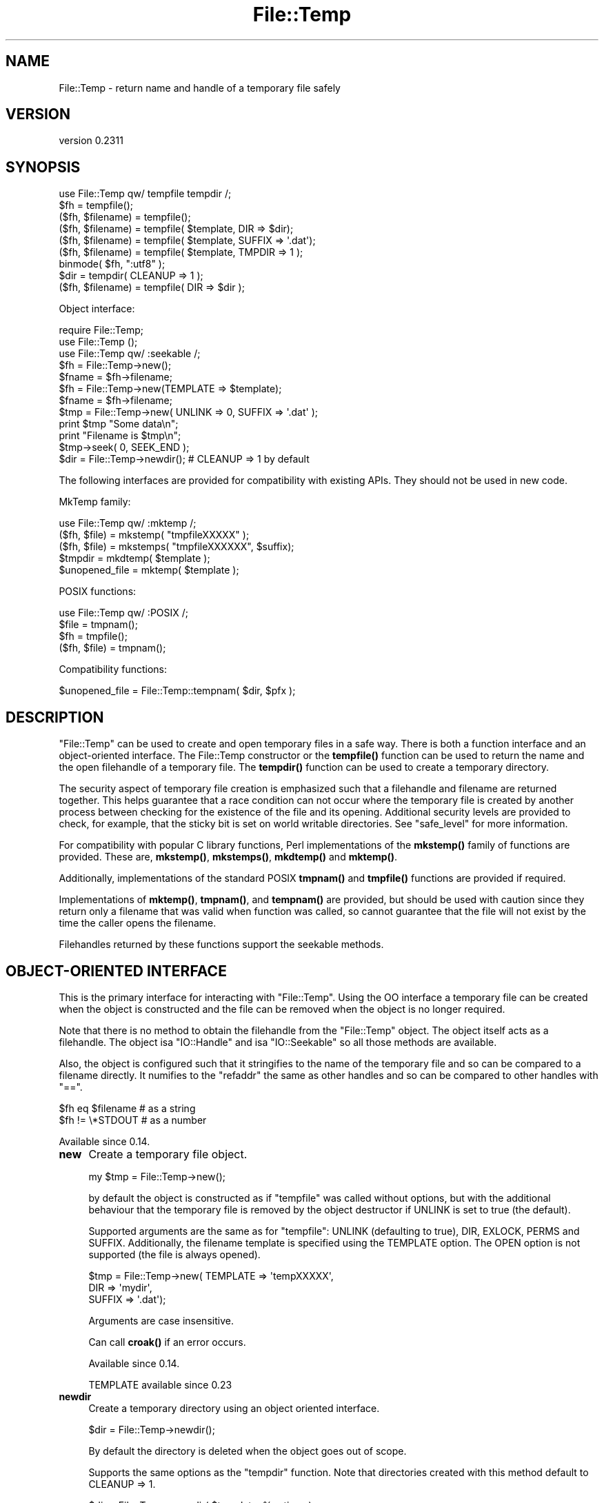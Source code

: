 .\" Automatically generated by Pod::Man 5.0102 (Pod::Simple 3.45)
.\"
.\" Standard preamble:
.\" ========================================================================
.de Sp \" Vertical space (when we can't use .PP)
.if t .sp .5v
.if n .sp
..
.de Vb \" Begin verbatim text
.ft CW
.nf
.ne \\$1
..
.de Ve \" End verbatim text
.ft R
.fi
..
.\" \*(C` and \*(C' are quotes in nroff, nothing in troff, for use with C<>.
.ie n \{\
.    ds C` ""
.    ds C' ""
'br\}
.el\{\
.    ds C`
.    ds C'
'br\}
.\"
.\" Escape single quotes in literal strings from groff's Unicode transform.
.ie \n(.g .ds Aq \(aq
.el       .ds Aq '
.\"
.\" If the F register is >0, we'll generate index entries on stderr for
.\" titles (.TH), headers (.SH), subsections (.SS), items (.Ip), and index
.\" entries marked with X<> in POD.  Of course, you'll have to process the
.\" output yourself in some meaningful fashion.
.\"
.\" Avoid warning from groff about undefined register 'F'.
.de IX
..
.nr rF 0
.if \n(.g .if rF .nr rF 1
.if (\n(rF:(\n(.g==0)) \{\
.    if \nF \{\
.        de IX
.        tm Index:\\$1\t\\n%\t"\\$2"
..
.        if !\nF==2 \{\
.            nr % 0
.            nr F 2
.        \}
.    \}
.\}
.rr rF
.\" ========================================================================
.\"
.IX Title "File::Temp 3"
.TH File::Temp 3 2024-02-27 "perl v5.40.0" "Perl Programmers Reference Guide"
.\" For nroff, turn off justification.  Always turn off hyphenation; it makes
.\" way too many mistakes in technical documents.
.if n .ad l
.nh
.SH NAME
File::Temp \- return name and handle of a temporary file safely
.SH VERSION
.IX Header "VERSION"
version 0.2311
.SH SYNOPSIS
.IX Header "SYNOPSIS"
.Vb 1
\&  use File::Temp qw/ tempfile tempdir /;
\&
\&  $fh = tempfile();
\&  ($fh, $filename) = tempfile();
\&
\&  ($fh, $filename) = tempfile( $template, DIR => $dir);
\&  ($fh, $filename) = tempfile( $template, SUFFIX => \*(Aq.dat\*(Aq);
\&  ($fh, $filename) = tempfile( $template, TMPDIR => 1 );
\&
\&  binmode( $fh, ":utf8" );
\&
\&  $dir = tempdir( CLEANUP => 1 );
\&  ($fh, $filename) = tempfile( DIR => $dir );
.Ve
.PP
Object interface:
.PP
.Vb 3
\&  require File::Temp;
\&  use File::Temp ();
\&  use File::Temp qw/ :seekable /;
\&
\&  $fh = File::Temp\->new();
\&  $fname = $fh\->filename;
\&
\&  $fh = File::Temp\->new(TEMPLATE => $template);
\&  $fname = $fh\->filename;
\&
\&  $tmp = File::Temp\->new( UNLINK => 0, SUFFIX => \*(Aq.dat\*(Aq );
\&  print $tmp "Some data\en";
\&  print "Filename is $tmp\en";
\&  $tmp\->seek( 0, SEEK_END );
\&
\&  $dir = File::Temp\->newdir(); # CLEANUP => 1 by default
.Ve
.PP
The following interfaces are provided for compatibility with
existing APIs. They should not be used in new code.
.PP
MkTemp family:
.PP
.Vb 1
\&  use File::Temp qw/ :mktemp  /;
\&
\&  ($fh, $file) = mkstemp( "tmpfileXXXXX" );
\&  ($fh, $file) = mkstemps( "tmpfileXXXXXX", $suffix);
\&
\&  $tmpdir = mkdtemp( $template );
\&
\&  $unopened_file = mktemp( $template );
.Ve
.PP
POSIX functions:
.PP
.Vb 1
\&  use File::Temp qw/ :POSIX /;
\&
\&  $file = tmpnam();
\&  $fh = tmpfile();
\&
\&  ($fh, $file) = tmpnam();
.Ve
.PP
Compatibility functions:
.PP
.Vb 1
\&  $unopened_file = File::Temp::tempnam( $dir, $pfx );
.Ve
.SH DESCRIPTION
.IX Header "DESCRIPTION"
\&\f(CW\*(C`File::Temp\*(C'\fR can be used to create and open temporary files in a safe
way.  There is both a function interface and an object-oriented
interface.  The File::Temp constructor or the \fBtempfile()\fR function can
be used to return the name and the open filehandle of a temporary
file.  The \fBtempdir()\fR function can be used to create a temporary
directory.
.PP
The security aspect of temporary file creation is emphasized such that
a filehandle and filename are returned together.  This helps guarantee
that a race condition can not occur where the temporary file is
created by another process between checking for the existence of the
file and its opening.  Additional security levels are provided to
check, for example, that the sticky bit is set on world writable
directories.  See "safe_level" for more information.
.PP
For compatibility with popular C library functions, Perl implementations of
the \fBmkstemp()\fR family of functions are provided. These are, \fBmkstemp()\fR,
\&\fBmkstemps()\fR, \fBmkdtemp()\fR and \fBmktemp()\fR.
.PP
Additionally, implementations of the standard POSIX
\&\fBtmpnam()\fR and \fBtmpfile()\fR functions are provided if required.
.PP
Implementations of \fBmktemp()\fR, \fBtmpnam()\fR, and \fBtempnam()\fR are provided,
but should be used with caution since they return only a filename
that was valid when function was called, so cannot guarantee
that the file will not exist by the time the caller opens the filename.
.PP
Filehandles returned by these functions support the seekable methods.
.SH "OBJECT-ORIENTED INTERFACE"
.IX Header "OBJECT-ORIENTED INTERFACE"
This is the primary interface for interacting with
\&\f(CW\*(C`File::Temp\*(C'\fR. Using the OO interface a temporary file can be created
when the object is constructed and the file can be removed when the
object is no longer required.
.PP
Note that there is no method to obtain the filehandle from the
\&\f(CW\*(C`File::Temp\*(C'\fR object. The object itself acts as a filehandle.  The object
isa \f(CW\*(C`IO::Handle\*(C'\fR and isa \f(CW\*(C`IO::Seekable\*(C'\fR so all those methods are
available.
.PP
Also, the object is configured such that it stringifies to the name of the
temporary file and so can be compared to a filename directly.  It numifies
to the \f(CW\*(C`refaddr\*(C'\fR the same as other handles and so can be compared to other
handles with \f(CW\*(C`==\*(C'\fR.
.PP
.Vb 2
\&    $fh eq $filename       # as a string
\&    $fh != \e*STDOUT        # as a number
.Ve
.PP
Available since 0.14.
.IP \fBnew\fR 4
.IX Item "new"
Create a temporary file object.
.Sp
.Vb 1
\&  my $tmp = File::Temp\->new();
.Ve
.Sp
by default the object is constructed as if \f(CW\*(C`tempfile\*(C'\fR
was called without options, but with the additional behaviour
that the temporary file is removed by the object destructor
if UNLINK is set to true (the default).
.Sp
Supported arguments are the same as for \f(CW\*(C`tempfile\*(C'\fR: UNLINK
(defaulting to true), DIR, EXLOCK, PERMS and SUFFIX.
Additionally, the filename
template is specified using the TEMPLATE option. The OPEN option
is not supported (the file is always opened).
.Sp
.Vb 3
\& $tmp = File::Temp\->new( TEMPLATE => \*(AqtempXXXXX\*(Aq,
\&                        DIR => \*(Aqmydir\*(Aq,
\&                        SUFFIX => \*(Aq.dat\*(Aq);
.Ve
.Sp
Arguments are case insensitive.
.Sp
Can call \fBcroak()\fR if an error occurs.
.Sp
Available since 0.14.
.Sp
TEMPLATE available since 0.23
.IP \fBnewdir\fR 4
.IX Item "newdir"
Create a temporary directory using an object oriented interface.
.Sp
.Vb 1
\&  $dir = File::Temp\->newdir();
.Ve
.Sp
By default the directory is deleted when the object goes out of scope.
.Sp
Supports the same options as the \f(CW\*(C`tempdir\*(C'\fR function. Note that directories
created with this method default to CLEANUP => 1.
.Sp
.Vb 1
\&  $dir = File::Temp\->newdir( $template, %options );
.Ve
.Sp
A template may be specified either with a leading template or
with a TEMPLATE argument.
.Sp
Available since 0.19.
.Sp
TEMPLATE available since 0.23.
.IP \fBfilename\fR 4
.IX Item "filename"
Return the name of the temporary file associated with this object
(if the object was created using the "new" constructor).
.Sp
.Vb 1
\&  $filename = $tmp\->filename;
.Ve
.Sp
This method is called automatically when the object is used as
a string.
.Sp
Current API available since 0.14
.IP \fBdirname\fR 4
.IX Item "dirname"
Return the name of the temporary directory associated with this
object (if the object was created using the "newdir" constructor).
.Sp
.Vb 1
\&  $dirname = $tmpdir\->dirname;
.Ve
.Sp
This method is called automatically when the object is used in string context.
.IP \fBunlink_on_destroy\fR 4
.IX Item "unlink_on_destroy"
Control whether the file is unlinked when the object goes out of scope.
The file is removed if this value is true and \f(CW$KEEP_ALL\fR is not.
.Sp
.Vb 1
\& $fh\->unlink_on_destroy( 1 );
.Ve
.Sp
Default is for the file to be removed.
.Sp
Current API available since 0.15
.IP \fBDESTROY\fR 4
.IX Item "DESTROY"
When the object goes out of scope, the destructor is called. This
destructor will attempt to unlink the file (using unlink1)
if the constructor was called with UNLINK set to 1 (the default state
if UNLINK is not specified).
.Sp
No error is given if the unlink fails.
.Sp
If the object has been passed to a child process during a fork, the
file will be deleted when the object goes out of scope in the parent.
.Sp
For a temporary directory object the directory will be removed unless
the CLEANUP argument was used in the constructor (and set to false) or
\&\f(CW\*(C`unlink_on_destroy\*(C'\fR was modified after creation.  Note that if a temp
directory is your current directory, it cannot be removed \- a warning
will be given in this case.  \f(CWchdir()\fR out of the directory before
letting the object go out of scope.
.Sp
If the global variable \f(CW$KEEP_ALL\fR is true, the file or directory
will not be removed.
.SH FUNCTIONS
.IX Header "FUNCTIONS"
This section describes the recommended interface for generating
temporary files and directories.
.IP \fBtempfile\fR 4
.IX Item "tempfile"
This is the basic function to generate temporary files.
The behaviour of the file can be changed using various options:
.Sp
.Vb 2
\&  $fh = tempfile();
\&  ($fh, $filename) = tempfile();
.Ve
.Sp
Create a temporary file in  the directory specified for temporary
files, as specified by the \fBtmpdir()\fR function in File::Spec.
.Sp
.Vb 1
\&  ($fh, $filename) = tempfile($template);
.Ve
.Sp
Create a temporary file in the current directory using the supplied
template.  Trailing `X' characters are replaced with random letters to
generate the filename.  At least four `X' characters must be present
at the end of the template.
.Sp
.Vb 1
\&  ($fh, $filename) = tempfile($template, SUFFIX => $suffix)
.Ve
.Sp
Same as previously, except that a suffix is added to the template
after the `X' translation.  Useful for ensuring that a temporary
filename has a particular extension when needed by other applications.
But see the WARNING at the end.
.Sp
.Vb 1
\&  ($fh, $filename) = tempfile($template, DIR => $dir);
.Ve
.Sp
Translates the template as before except that a directory name
is specified.
.Sp
.Vb 1
\&  ($fh, $filename) = tempfile($template, TMPDIR => 1);
.Ve
.Sp
Equivalent to specifying a DIR of "File::Spec\->tmpdir", writing the file
into the same temporary directory as would be used if no template was
specified at all.
.Sp
.Vb 1
\&  ($fh, $filename) = tempfile($template, UNLINK => 1);
.Ve
.Sp
Return the filename and filehandle as before except that the file is
automatically removed when the program exits (dependent on
\&\f(CW$KEEP_ALL\fR). Default is for the file to be removed if a file handle is
requested and to be kept if the filename is requested. In a scalar
context (where no filename is returned) the file is always deleted
either (depending on the operating system) on exit or when it is
closed (unless \f(CW$KEEP_ALL\fR is true when the temp file is created).
.Sp
Use the object-oriented interface if fine-grained control of when
a file is removed is required.
.Sp
If the template is not specified, a template is always
automatically generated. This temporary file is placed in \fBtmpdir()\fR
(File::Spec) unless a directory is specified explicitly with the
DIR option.
.Sp
.Vb 1
\&  $fh = tempfile( DIR => $dir );
.Ve
.Sp
If called in scalar context, only the filehandle is returned and the
file will automatically be deleted when closed on operating systems
that support this (see the description of \fBtmpfile()\fR elsewhere in this
document).  This is the preferred mode of operation, as if you only
have a filehandle, you can never create a race condition by fumbling
with the filename. On systems that can not unlink an open file or can
not mark a file as temporary when it is opened (for example, Windows
NT uses the \f(CW\*(C`O_TEMPORARY\*(C'\fR flag) the file is marked for deletion when
the program ends (equivalent to setting UNLINK to 1). The \f(CW\*(C`UNLINK\*(C'\fR
flag is ignored if present.
.Sp
.Vb 1
\&  (undef, $filename) = tempfile($template, OPEN => 0);
.Ve
.Sp
This will return the filename based on the template but
will not open this file.  Cannot be used in conjunction with
UNLINK set to true. Default is to always open the file
to protect from possible race conditions. A warning is issued
if warnings are turned on. Consider using the \fBtmpnam()\fR
and \fBmktemp()\fR functions described elsewhere in this document
if opening the file is not required.
.Sp
To open the temporary filehandle with O_EXLOCK (open with exclusive
file lock) use \f(CW\*(C`EXLOCK=>1\*(C'\fR. This is supported only by some
operating systems (most notably BSD derived systems). By default
EXLOCK will be false. Former \f(CW\*(C`File::Temp\*(C'\fR versions set EXLOCK to
true, so to be sure to get an unlocked filehandle also with older
versions, explicitly set \f(CW\*(C`EXLOCK=>0\*(C'\fR.
.Sp
.Vb 1
\&  ($fh, $filename) = tempfile($template, EXLOCK => 1);
.Ve
.Sp
By default, the temp file is created with 0600 file permissions.
Use \f(CW\*(C`PERMS\*(C'\fR to change this:
.Sp
.Vb 1
\&  ($fh, $filename) = tempfile($template, PERMS => 0666);
.Ve
.Sp
Options can be combined as required.
.Sp
Will \fBcroak()\fR if there is an error.
.Sp
Available since 0.05.
.Sp
UNLINK flag available since 0.10.
.Sp
TMPDIR flag available since 0.19.
.Sp
EXLOCK flag available since 0.19.
.Sp
PERMS flag available since 0.2310.
.IP \fBtempdir\fR 4
.IX Item "tempdir"
This is the recommended interface for creation of temporary
directories.  By default the directory will not be removed on exit
(that is, it won't be temporary; this behaviour can not be changed
because of issues with backwards compatibility). To enable removal
either use the CLEANUP option which will trigger removal on program
exit, or consider using the "newdir" method in the object interface which
will allow the directory to be cleaned up when the object goes out of
scope.
.Sp
The behaviour of the function depends on the arguments:
.Sp
.Vb 1
\&  $tempdir = tempdir();
.Ve
.Sp
Create a directory in \fBtmpdir()\fR (see File::Spec).
.Sp
.Vb 1
\&  $tempdir = tempdir( $template );
.Ve
.Sp
Create a directory from the supplied template. This template is
similar to that described for \fBtempfile()\fR. `X' characters at the end
of the template are replaced with random letters to construct the
directory name. At least four `X' characters must be in the template.
.Sp
.Vb 1
\&  $tempdir = tempdir ( DIR => $dir );
.Ve
.Sp
Specifies the directory to use for the temporary directory.
The temporary directory name is derived from an internal template.
.Sp
.Vb 1
\&  $tempdir = tempdir ( $template, DIR => $dir );
.Ve
.Sp
Prepend the supplied directory name to the template. The template
should not include parent directory specifications itself. Any parent
directory specifications are removed from the template before
prepending the supplied directory.
.Sp
.Vb 1
\&  $tempdir = tempdir ( $template, TMPDIR => 1 );
.Ve
.Sp
Using the supplied template, create the temporary directory in
a standard location for temporary files. Equivalent to doing
.Sp
.Vb 1
\&  $tempdir = tempdir ( $template, DIR => File::Spec\->tmpdir);
.Ve
.Sp
but shorter. Parent directory specifications are stripped from the
template itself. The \f(CW\*(C`TMPDIR\*(C'\fR option is ignored if \f(CW\*(C`DIR\*(C'\fR is set
explicitly.  Additionally, \f(CW\*(C`TMPDIR\*(C'\fR is implied if neither a template
nor a directory are supplied.
.Sp
.Vb 1
\&  $tempdir = tempdir( $template, CLEANUP => 1);
.Ve
.Sp
Create a temporary directory using the supplied template, but
attempt to remove it (and all files inside it) when the program
exits. Note that an attempt will be made to remove all files from
the directory even if they were not created by this module (otherwise
why ask to clean it up?). The directory removal is made with
the \fBrmtree()\fR function from the File::Path module.
Of course, if the template is not specified, the temporary directory
will be created in \fBtmpdir()\fR and will also be removed at program exit.
.Sp
Will \fBcroak()\fR if there is an error.
.Sp
Current API available since 0.05.
.SH "MKTEMP FUNCTIONS"
.IX Header "MKTEMP FUNCTIONS"
The following functions are Perl implementations of the
\&\fBmktemp()\fR family of temp file generation system calls.
.IP \fBmkstemp\fR 4
.IX Item "mkstemp"
Given a template, returns a filehandle to the temporary file and the name
of the file.
.Sp
.Vb 1
\&  ($fh, $name) = mkstemp( $template );
.Ve
.Sp
In scalar context, just the filehandle is returned.
.Sp
The template may be any filename with some number of X's appended
to it, for example \fI/tmp/temp.XXXX\fR. The trailing X's are replaced
with unique alphanumeric combinations.
.Sp
Will \fBcroak()\fR if there is an error.
.Sp
Current API available since 0.05.
.IP \fBmkstemps\fR 4
.IX Item "mkstemps"
Similar to \fBmkstemp()\fR, except that an extra argument can be supplied
with a suffix to be appended to the template.
.Sp
.Vb 1
\&  ($fh, $name) = mkstemps( $template, $suffix );
.Ve
.Sp
For example a template of \f(CW\*(C`testXXXXXX\*(C'\fR and suffix of \f(CW\*(C`.dat\*(C'\fR
would generate a file similar to \fItesthGji_w.dat\fR.
.Sp
Returns just the filehandle alone when called in scalar context.
.Sp
Will \fBcroak()\fR if there is an error.
.Sp
Current API available since 0.05.
.IP \fBmkdtemp\fR 4
.IX Item "mkdtemp"
Create a directory from a template. The template must end in
X's that are replaced by the routine.
.Sp
.Vb 1
\&  $tmpdir_name = mkdtemp($template);
.Ve
.Sp
Returns the name of the temporary directory created.
.Sp
Directory must be removed by the caller.
.Sp
Will \fBcroak()\fR if there is an error.
.Sp
Current API available since 0.05.
.IP \fBmktemp\fR 4
.IX Item "mktemp"
Returns a valid temporary filename but does not guarantee
that the file will not be opened by someone else.
.Sp
.Vb 1
\&  $unopened_file = mktemp($template);
.Ve
.Sp
Template is the same as that required by \fBmkstemp()\fR.
.Sp
Will \fBcroak()\fR if there is an error.
.Sp
Current API available since 0.05.
.SH "POSIX FUNCTIONS"
.IX Header "POSIX FUNCTIONS"
This section describes the re-implementation of the \fBtmpnam()\fR
and \fBtmpfile()\fR functions described in POSIX
using the \fBmkstemp()\fR from this module.
.PP
Unlike the POSIX implementations, the directory used
for the temporary file is not specified in a system include
file (\f(CW\*(C`P_tmpdir\*(C'\fR) but simply depends on the choice of \fBtmpdir()\fR
returned by File::Spec. On some implementations this
location can be set using the \f(CW\*(C`TMPDIR\*(C'\fR environment variable, which
may not be secure.
If this is a problem, simply use \fBmkstemp()\fR and specify a template.
.IP \fBtmpnam\fR 4
.IX Item "tmpnam"
When called in scalar context, returns the full name (including path)
of a temporary file (uses \fBmktemp()\fR). The only check is that the file does
not already exist, but there is no guarantee that that condition will
continue to apply.
.Sp
.Vb 1
\&  $file = tmpnam();
.Ve
.Sp
When called in list context, a filehandle to the open file and
a filename are returned. This is achieved by calling \fBmkstemp()\fR
after constructing a suitable template.
.Sp
.Vb 1
\&  ($fh, $file) = tmpnam();
.Ve
.Sp
If possible, this form should be used to prevent possible
race conditions.
.Sp
See "tmpdir" in File::Spec for information on the choice of temporary
directory for a particular operating system.
.Sp
Will \fBcroak()\fR if there is an error.
.Sp
Current API available since 0.05.
.IP \fBtmpfile\fR 4
.IX Item "tmpfile"
Returns the filehandle of a temporary file.
.Sp
.Vb 1
\&  $fh = tmpfile();
.Ve
.Sp
The file is removed when the filehandle is closed or when the program
exits. No access to the filename is provided.
.Sp
If the temporary file can not be created undef is returned.
Currently this command will probably not work when the temporary
directory is on an NFS file system.
.Sp
Will \fBcroak()\fR if there is an error.
.Sp
Available since 0.05.
.Sp
Returning undef if unable to create file added in 0.12.
.SH "ADDITIONAL FUNCTIONS"
.IX Header "ADDITIONAL FUNCTIONS"
These functions are provided for backwards compatibility
with common tempfile generation C library functions.
.PP
They are not exported and must be addressed using the full package
name.
.IP \fBtempnam\fR 4
.IX Item "tempnam"
Return the name of a temporary file in the specified directory
using a prefix. The file is guaranteed not to exist at the time
the function was called, but such guarantees are good for one
clock tick only.  Always use the proper form of \f(CW\*(C`sysopen\*(C'\fR
with \f(CW\*(C`O_CREAT | O_EXCL\*(C'\fR if you must open such a filename.
.Sp
.Vb 1
\&  $filename = File::Temp::tempnam( $dir, $prefix );
.Ve
.Sp
Equivalent to running \fBmktemp()\fR with \f(CW$dir\fR/$prefixXXXXXXXX
(using unix file convention as an example)
.Sp
Because this function uses \fBmktemp()\fR, it can suffer from race conditions.
.Sp
Will \fBcroak()\fR if there is an error.
.Sp
Current API available since 0.05.
.SH "UTILITY FUNCTIONS"
.IX Header "UTILITY FUNCTIONS"
Useful functions for dealing with the filehandle and filename.
.IP \fBunlink0\fR 4
.IX Item "unlink0"
Given an open filehandle and the associated filename, make a safe
unlink. This is achieved by first checking that the filename and
filehandle initially point to the same file and that the number of
links to the file is 1 (all fields returned by \fBstat()\fR are compared).
Then the filename is unlinked and the filehandle checked once again to
verify that the number of links on that file is now 0.  This is the
closest you can come to making sure that the filename unlinked was the
same as the file whose descriptor you hold.
.Sp
.Vb 2
\&  unlink0($fh, $path)
\&     or die "Error unlinking file $path safely";
.Ve
.Sp
Returns false on error but \fBcroaks()\fR if there is a security
anomaly. The filehandle is not closed since on some occasions this is
not required.
.Sp
On some platforms, for example Windows NT, it is not possible to
unlink an open file (the file must be closed first). On those
platforms, the actual unlinking is deferred until the program ends and
good status is returned. A check is still performed to make sure that
the filehandle and filename are pointing to the same thing (but not at
the time the end block is executed since the deferred removal may not
have access to the filehandle).
.Sp
Additionally, on Windows NT not all the fields returned by \fBstat()\fR can
be compared. For example, the \f(CW\*(C`dev\*(C'\fR and \f(CW\*(C`rdev\*(C'\fR fields seem to be
different.  Also, it seems that the size of the file returned by \fBstat()\fR
does not always agree, with \f(CWstat(FH)\fR being more accurate than
\&\f(CWstat(filename)\fR, presumably because of caching issues even when
using autoflush (this is usually overcome by waiting a while after
writing to the tempfile before attempting to \f(CW\*(C`unlink0\*(C'\fR it).
.Sp
Finally, on NFS file systems the link count of the file handle does
not always go to zero immediately after unlinking. Currently, this
command is expected to fail on NFS disks.
.Sp
This function is disabled if the global variable \f(CW$KEEP_ALL\fR is true
and an unlink on open file is supported. If the unlink is to be deferred
to the END block, the file is still registered for removal.
.Sp
This function should not be called if you are using the object oriented
interface since the it will interfere with the object destructor deleting
the file.
.Sp
Available Since 0.05.
.Sp
If can not unlink open file, defer removal until later available since 0.06.
.IP \fBcmpstat\fR 4
.IX Item "cmpstat"
Compare \f(CW\*(C`stat\*(C'\fR of filehandle with \f(CW\*(C`stat\*(C'\fR of provided filename.  This
can be used to check that the filename and filehandle initially point
to the same file and that the number of links to the file is 1 (all
fields returned by \fBstat()\fR are compared).
.Sp
.Vb 2
\&  cmpstat($fh, $path)
\&     or die "Error comparing handle with file";
.Ve
.Sp
Returns false if the stat information differs or if the link count is
greater than 1. Calls croak if there is a security anomaly.
.Sp
On certain platforms, for example Windows, not all the fields returned by \fBstat()\fR
can be compared. For example, the \f(CW\*(C`dev\*(C'\fR and \f(CW\*(C`rdev\*(C'\fR fields seem to be
different in Windows.  Also, it seems that the size of the file
returned by \fBstat()\fR does not always agree, with \f(CWstat(FH)\fR being more
accurate than \f(CWstat(filename)\fR, presumably because of caching issues
even when using autoflush (this is usually overcome by waiting a while
after writing to the tempfile before attempting to \f(CW\*(C`unlink0\*(C'\fR it).
.Sp
Not exported by default.
.Sp
Current API available since 0.14.
.IP \fBunlink1\fR 4
.IX Item "unlink1"
Similar to \f(CW\*(C`unlink0\*(C'\fR except after file comparison using cmpstat, the
filehandle is closed prior to attempting to unlink the file. This
allows the file to be removed without using an END block, but does
mean that the post-unlink comparison of the filehandle state provided
by \f(CW\*(C`unlink0\*(C'\fR is not available.
.Sp
.Vb 2
\&  unlink1($fh, $path)
\&     or die "Error closing and unlinking file";
.Ve
.Sp
Usually called from the object destructor when using the OO interface.
.Sp
Not exported by default.
.Sp
This function is disabled if the global variable \f(CW$KEEP_ALL\fR is true.
.Sp
Can call \fBcroak()\fR if there is a security anomaly during the \fBstat()\fR
comparison.
.Sp
Current API available since 0.14.
.IP \fBcleanup\fR 4
.IX Item "cleanup"
Calling this function will cause any temp files or temp directories
that are registered for removal to be removed. This happens automatically
when the process exits but can be triggered manually if the caller is sure
that none of the temp files are required. This method can be registered as
an Apache callback.
.Sp
Note that if a temp directory is your current directory, it cannot be
removed.  \f(CWchdir()\fR out of the directory first before calling
\&\f(CWcleanup()\fR. (For the cleanup at program exit when the CLEANUP flag
is set, this happens automatically.)
.Sp
On OSes where temp files are automatically removed when the temp file
is closed, calling this function will have no effect other than to remove
temporary directories (which may include temporary files).
.Sp
.Vb 1
\&  File::Temp::cleanup();
.Ve
.Sp
Not exported by default.
.Sp
Current API available since 0.15.
.SH "PACKAGE VARIABLES"
.IX Header "PACKAGE VARIABLES"
These functions control the global state of the package.
.IP \fBsafe_level\fR 4
.IX Item "safe_level"
Controls the lengths to which the module will go to check the safety of the
temporary file or directory before proceeding.
Options are:
.RS 4
.IP STANDARD 8
.IX Item "STANDARD"
Do the basic security measures to ensure the directory exists and is
writable, that temporary files are opened only if they do not already
exist, and that possible race conditions are avoided.  Finally the
unlink0 function is used to remove files safely.
.IP MEDIUM 8
.IX Item "MEDIUM"
In addition to the STANDARD security, the output directory is checked
to make sure that it is owned either by root or the user running the
program. If the directory is writable by group or by other, it is then
checked to make sure that the sticky bit is set.
.Sp
Will not work on platforms that do not support the \f(CW\*(C`\-k\*(C'\fR test
for sticky bit.
.IP HIGH 8
.IX Item "HIGH"
In addition to the MEDIUM security checks, also check for the
possibility of ``\fBchown()\fR giveaway'' using the POSIX
\&\fBsysconf()\fR function. If this is a possibility, each directory in the
path is checked in turn for safeness, recursively walking back to the
root directory.
.Sp
For platforms that do not support the POSIX
\&\f(CW\*(C`_PC_CHOWN_RESTRICTED\*(C'\fR symbol (for example, Windows NT) it is
assumed that ``\fBchown()\fR giveaway'' is possible and the recursive test
is performed.
.RE
.RS 4
.Sp
The level can be changed as follows:
.Sp
.Vb 1
\&  File::Temp\->safe_level( File::Temp::HIGH );
.Ve
.Sp
The level constants are not exported by the module.
.Sp
Currently, you must be running at least perl v5.6.0 in order to
run with MEDIUM or HIGH security. This is simply because the
safety tests use functions from Fcntl that are not
available in older versions of perl. The problem is that the version
number for Fcntl is the same in perl 5.6.0 and in 5.005_03 even though
they are different versions.
.Sp
On systems that do not support the HIGH or MEDIUM safety levels
(for example Win NT or OS/2) any attempt to change the level will
be ignored. The decision to ignore rather than raise an exception
allows portable programs to be written with high security in mind
for the systems that can support this without those programs failing
on systems where the extra tests are irrelevant.
.Sp
If you really need to see whether the change has been accepted
simply examine the return value of \f(CW\*(C`safe_level\*(C'\fR.
.Sp
.Vb 3
\&  $newlevel = File::Temp\->safe_level( File::Temp::HIGH );
\&  die "Could not change to high security"
\&      if $newlevel != File::Temp::HIGH;
.Ve
.Sp
Available since 0.05.
.RE
.IP TopSystemUID 4
.IX Item "TopSystemUID"
This is the highest UID on the current system that refers to a root
UID. This is used to make sure that the temporary directory is
owned by a system UID (\f(CW\*(C`root\*(C'\fR, \f(CW\*(C`bin\*(C'\fR, \f(CW\*(C`sys\*(C'\fR etc) rather than
simply by root.
.Sp
This is required since on many unix systems \f(CW\*(C`/tmp\*(C'\fR is not owned
by root.
.Sp
Default is to assume that any UID less than or equal to 10 is a root
UID.
.Sp
.Vb 2
\&  File::Temp\->top_system_uid(10);
\&  my $topid = File::Temp\->top_system_uid;
.Ve
.Sp
This value can be adjusted to reduce security checking if required.
The value is only relevant when \f(CW\*(C`safe_level\*(C'\fR is set to MEDIUM or higher.
.Sp
Available since 0.05.
.ie n .IP \fR\fB$KEEP_ALL\fR\fB\fR 4
.el .IP \fR\f(CB$KEEP_ALL\fR\fB\fR 4
.IX Item "$KEEP_ALL"
Controls whether temporary files and directories should be retained
regardless of any instructions in the program to remove them
automatically.  This is useful for debugging but should not be used in
production code.
.Sp
.Vb 1
\&  $File::Temp::KEEP_ALL = 1;
.Ve
.Sp
Default is for files to be removed as requested by the caller.
.Sp
In some cases, files will only be retained if this variable is true
when the file is created. This means that you can not create a temporary
file, set this variable and expect the temp file to still be around
when the program exits.
.ie n .IP \fR\fB$DEBUG\fR\fB\fR 4
.el .IP \fR\f(CB$DEBUG\fR\fB\fR 4
.IX Item "$DEBUG"
Controls whether debugging messages should be enabled.
.Sp
.Vb 1
\&  $File::Temp::DEBUG = 1;
.Ve
.Sp
Default is for debugging mode to be disabled.
.Sp
Available since 0.15.
.SH WARNING
.IX Header "WARNING"
For maximum security, endeavour always to avoid ever looking at,
touching, or even imputing the existence of the filename.  You do not
know that that filename is connected to the same file as the handle
you have, and attempts to check this can only trigger more race
conditions.  It's far more secure to use the filehandle alone and
dispense with the filename altogether.
.PP
If you need to pass the handle to something that expects a filename
then on a unix system you can use \f(CW\*(C`"/dev/fd/" . fileno($fh)\*(C'\fR for
arbitrary programs. Perl code that uses the 2\-argument version of
\&\f(CW\*(C`open\*(C'\fR can be passed \f(CW\*(C`"+<=&" . fileno($fh)\*(C'\fR. Otherwise you
will need to pass the filename. You will have to clear the
close-on-exec bit on that file descriptor before passing it to another
process.
.PP
.Vb 3
\&    use Fcntl qw/F_SETFD F_GETFD/;
\&    fcntl($tmpfh, F_SETFD, 0)
\&        or die "Can\*(Aqt clear close\-on\-exec flag on temp fh: $!\en";
.Ve
.SS "Temporary files and NFS"
.IX Subsection "Temporary files and NFS"
Some problems are associated with using temporary files that reside
on NFS file systems and it is recommended that a local filesystem
is used whenever possible. Some of the security tests will most probably
fail when the temp file is not local. Additionally, be aware that
the performance of I/O operations over NFS will not be as good as for
a local disk.
.SS Forking
.IX Subsection "Forking"
In some cases files created by File::Temp are removed from within an
END block. Since END blocks are triggered when a child process exits
(unless \f(CWPOSIX::_exit()\fR is used by the child) File::Temp takes care
to only remove those temp files created by a particular process ID. This
means that a child will not attempt to remove temp files created by the
parent process.
.PP
If you are forking many processes in parallel that are all creating
temporary files, you may need to reset the random number seed using
srand(EXPR) in each child else all the children will attempt to walk
through the same set of random file names and may well cause
themselves to give up if they exceed the number of retry attempts.
.SS "Directory removal"
.IX Subsection "Directory removal"
Note that if you have chdir'ed into the temporary directory and it is
subsequently cleaned up (either in the END block or as part of object
destruction), then you will get a warning from \fBFile::Path::rmtree()\fR.
.SS "Taint mode"
.IX Subsection "Taint mode"
If you need to run code under taint mode, updating to the latest
File::Spec is highly recommended.  On Windows, if the directory
given by File::Spec::tmpdir isn't writable, File::Temp will attempt
to fallback to the user's local application data directory or croak
with an error.
.SS BINMODE
.IX Subsection "BINMODE"
The file returned by File::Temp will have been opened in binary mode
if such a mode is available. If that is not correct, use the \f(CWbinmode()\fR
function to change the mode of the filehandle.
.PP
Note that you can modify the encoding of a file opened by File::Temp
also by using \f(CWbinmode()\fR.
.SH HISTORY
.IX Header "HISTORY"
Originally began life in May 1999 as an XS interface to the system
\&\fBmkstemp()\fR function. In March 2000, the OpenBSD \fBmkstemp()\fR code was
translated to Perl for total control of the code's
security checking, to ensure the presence of the function regardless of
operating system and to help with portability. The module was shipped
as a standard part of perl from v5.6.1.
.PP
Thanks to Tom Christiansen for suggesting that this module
should be written and providing ideas for code improvements and
security enhancements.
.SH "SEE ALSO"
.IX Header "SEE ALSO"
"tmpnam" in POSIX, "tmpfile" in POSIX, File::Spec, File::Path
.PP
See IO::File and File::MkTemp, Apache::TempFile for
different implementations of temporary file handling.
.PP
See File::Tempdir for an alternative object-oriented wrapper for
the \f(CW\*(C`tempdir\*(C'\fR function.
.SH SUPPORT
.IX Header "SUPPORT"
Bugs may be submitted through the RT bug tracker <https://rt.cpan.org/Public/Dist/Display.html?Name=File-Temp>
(or bug\-File\-Temp@rt.cpan.org <mailto:bug-File-Temp@rt.cpan.org>).
.PP
There is also a mailing list available for users of this distribution, at
<http://lists.perl.org/list/cpan\-workers.html>.
.PP
There is also an irc channel available for users of this distribution, at
\&\f(CW\*(C`#toolchain\*(C'\fR on \f(CW\*(C`irc.perl.org\*(C'\fR <irc://irc.perl.org/#toolchain>.
.SH AUTHOR
.IX Header "AUTHOR"
Tim Jenness <tjenness@cpan.org>
.SH CONTRIBUTORS
.IX Header "CONTRIBUTORS"
.IP \(bu 4
Tim Jenness <t.jenness@jach.hawaii.edu>
.IP \(bu 4
Karen Etheridge <ether@cpan.org>
.IP \(bu 4
David Golden <dagolden@cpan.org>
.IP \(bu 4
Slaven Rezic <srezic@cpan.org>
.IP \(bu 4
mohawk2 <mohawk2@users.noreply.github.com>
.IP \(bu 4
Roy Ivy III <rivy.dev@gmail.com>
.IP \(bu 4
Peter Rabbitson <ribasushi@cpan.org>
.IP \(bu 4
Olivier Mengu\[u00C3]\[u00A9] <dolmen@cpan.org>
.IP \(bu 4
Peter John Acklam <pjacklam@online.no>
.IP \(bu 4
Tim Gim Yee <tim.gim.yee@gmail.com>
.IP \(bu 4
Nicolas R <atoomic@cpan.org>
.IP \(bu 4
Brian Mowrey <brian@drlabs.org>
.IP \(bu 4
Dagfinn Ilmari Manns\[u00C3]\[u00A5]ker <ilmari@ilmari.org>
.IP \(bu 4
David Steinbrunner <dsteinbrunner@pobox.com>
.IP \(bu 4
Ed Avis <eda@linux01.wcl.local>
.IP \(bu 4
Guillem Jover <guillem@hadrons.org>
.IP \(bu 4
James E. Keenan <jkeen@verizon.net>
.IP \(bu 4
Kevin Ryde <user42@zip.com.au>
.IP \(bu 4
Ben Tilly <btilly@gmail.com>
.SH "COPYRIGHT AND LICENSE"
.IX Header "COPYRIGHT AND LICENSE"
This software is copyright (c) 2020 by Tim Jenness and the UK Particle Physics and Astronomy Research Council.
.PP
This is free software; you can redistribute it and/or modify it under
the same terms as the Perl 5 programming language system itself.
.SH "POD ERRORS"
.IX Header "POD ERRORS"
Hey! \fBThe above document had some coding errors, which are explained below:\fR
.IP "Around line 2658:" 4
.IX Item "Around line 2658:"
This document probably does not appear as it should, because its "=encoding UTF\-8" line calls for an unsupported encoding.  [Pod::Simple::TranscodeDumb v3.45's supported encodings are: ascii ascii-ctrl cp1252 iso\-8859\-1 latin\-1 latin1 null]
.Sp
Couldn't do =encoding UTF\-8: This document probably does not appear as it should, because its "=encoding UTF\-8" line calls for an unsupported encoding.  [Pod::Simple::TranscodeDumb v3.45's supported encodings are: ascii ascii-ctrl cp1252 iso\-8859\-1 latin\-1 latin1 null]
